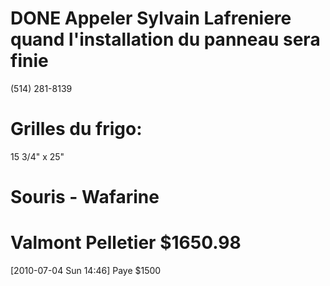 #+LAST_MOBILE_CHANGE: 2010-07-14 15:35:27
* DONE Appeler Sylvain Lafreniere quand l'installation du panneau sera finie
  :LOGBOOK:
  - State "DONE"       from "TODO"       [2009-12-11 Fri 14:00] \\
    Il a appele por confirmer
  :END:
  :PROPERTIES:
  :ID:       1305116E-9776-469E-A094-6E9A5BA9F535
  :END:
  (514) 281-8139 
* Grilles du frigo:
  15 3/4" x 25"
* Souris - Wafarine
* Valmont Pelletier $1650.98
[2010-07-04 Sun 14:46]
   Paye $1500
